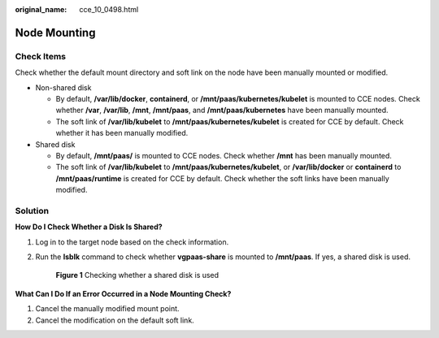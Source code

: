 :original_name: cce_10_0498.html

.. _cce_10_0498:

Node Mounting
=============

Check Items
-----------

Check whether the default mount directory and soft link on the node have been manually mounted or modified.

-  Non-shared disk

   -  By default, **/var/lib/docker**, **containerd**, or **/mnt/paas/kubernetes/kubelet** is mounted to CCE nodes. Check whether **/var**, **/var/lib**, **/mnt**, **/mnt/paas**, and **/mnt/paas/kubernetes** have been manually mounted.
   -  The soft link of **/var/lib/kubelet** to **/mnt/paas/kubernetes/kubelet** is created for CCE by default. Check whether it has been manually modified.

-  Shared disk

   -  By default, **/mnt/paas/** is mounted to CCE nodes. Check whether **/mnt** has been manually mounted.
   -  The soft link of **/var/lib/kubelet** to **/mnt/paas/kubernetes/kubelet**, or **/var/lib/docker** or **containerd** to **/mnt/paas/runtime** is created for CCE by default. Check whether the soft links have been manually modified.

Solution
--------

**How Do I Check Whether a Disk Is Shared?**

#. Log in to the target node based on the check information.

#. Run the **lsblk** command to check whether **vgpaas-share** is mounted to **/mnt/paas**. If yes, a shared disk is used.


   .. figure:: /_static/images/en-us_image_0000001750791236.png
      :alt: **Figure 1** Checking whether a shared disk is used

      **Figure 1** Checking whether a shared disk is used

**What Can I Do If an Error Occurred in a Node Mounting Check?**

#. Cancel the manually modified mount point.
#. Cancel the modification on the default soft link.
